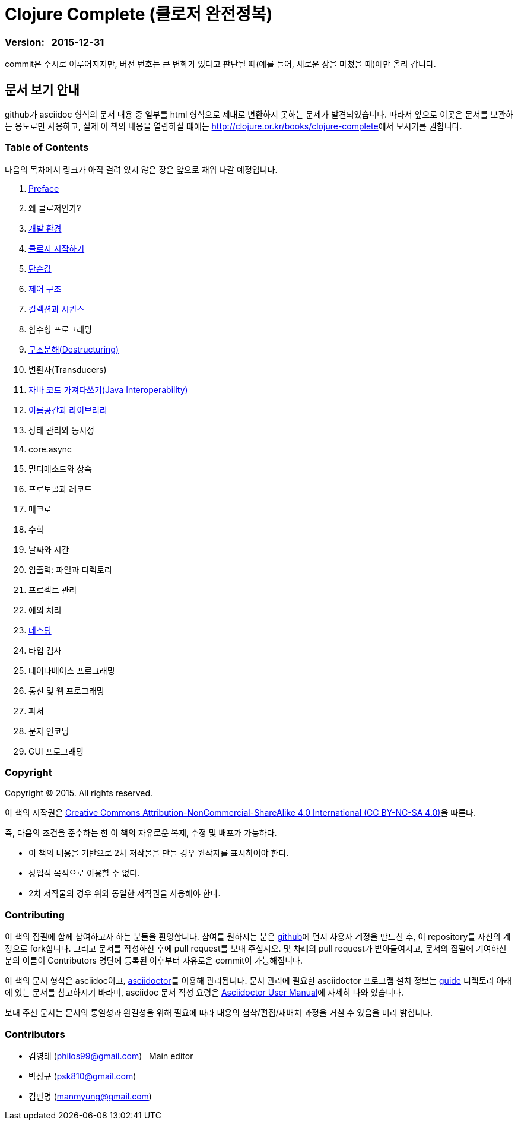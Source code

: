 = Clojure Complete (클로저 완전정복)
:bookseries: Clojure
:doctype: book
:source-language: clojure
:source-highlighter: coderay
//:stem: latexmath
:icons: font
:imagesdir: ./img
:linkcss:
:stylesdir: ../
:stylesheet: my-asciidoctor.css


=== Version: &nbsp; 2015-12-31

[sidebar]
****
commit은 수시로 이루어지지만, 버전 번호는 큰 변화가 있다고 판단될 때(예를 들어, 새로운
장을 마쳤을 때)에만 올라 갑니다.
****

== [small]#문서 보기 안내#

github가 asciidoc 형식의 문서 내용 중 일부를 html 형식으로 제대로 변환하지 못하는 문제가
발견되었습니다. 따라서 앞으로 이곳은 문서를 보관하는 용도로만 사용하고, 실제 이 책의
내용을 열람하실 떄에는 http://clojure.or.kr/books/clojure-complete[]에서 보시기를 권합니다.


=== Table of Contents

다음의 목차에서 링크가 아직 걸려 있지 않은 장은 앞으로 채워 나갈 예정입니다.

:leveloffset: 1

. link:Preface/preface.adoc[Preface]
. 왜 클로저인가?
. link:Development-Environments/development-environments.adoc[개발 환경]
. link:Start/start.adoc[클로저 시작하기]
. link:Simple-Values/simple-values.adoc[단순값]
. link:Flow-Controls/flow-controls.adoc[제어 구조]
. link:Collections-and-Sequences/collections-and-sequences.adoc[컬렉션과 시퀀스]
. 함수형 프로그래밍
. link:Destructuring/destructuring.adoc[구조분해(Destructuring)]
. 변환자(Transducers)
. link:Java-Interoperability/java-interoperability.adoc[자바 코드 가져다쓰기(Java Interoperability)]
. link:Namespaces-and-Libraries/namespaces-and-libraries.adoc[이름공간과 라이브러리]
. 상태 관리와 동시성
. core.async
. 멀티메소드와 상속
. 프로토콜과 레코드
. 매크로
. 수학
. 날짜와 시간
. 입출력: 파일과 디렉토리
. 프로젝트 관리
. 예외 처리
. link:Testing/testing.adoc[테스팅]
. 타입 검사
. 데이타베이스 프로그래밍
. 통신 및 웹 프로그래밍
. 파서
. 문자 인코딩
. GUI 프로그래밍

//. link:Why-Clojure/why-clojure.adoc[Why Clojure?]
//. link:Collections-and-Sequences/collections-and-sequences.adoc[Collections and Sequences]
//. link:Functional-Programming/functional-programming.adoc[함수형 프로그래밍]
//. link:Transducers/transducers.adoc[Transducers]
//. link:Metadata/metadata.adoc[Metadata]
//. link:State-Management-and-Parallel-Programming/state-management-and-parallel-programming.adoc[State Management and Parallel Programming]
//. link:Core-Async/core-async.adoc[core.async]
//. link:Multimedthos-and-Hierarchies/multimedthos-and-hierarchies.adoc[Multimedthos and Hierarchies]
//. link:Protocols-Records-and-Types/protocols-records-and-types.adoc[Protocols, Records and Types]
//. link:Macros/macros.adoc[Macros]
//. link:Numerics and Mathematics/numerics-and-mathematics.adoc[Numerics and Mathematics]
//. link:Project-Management/project-management.adoc[Project Management]
//. link:Testing/testing.adoc[Testing]
//. link:Type-Checking/type-checking.adoc[Type Checking]
//. link:Database-Programming/database-programming.adoc[Database Programming]
//. link:Web-Programming/web-programming.adoc[Web Programming]
//. link:index.asciidoc[Index]
//. link:colo.asciidoc[Colophon]


:leveloffset: 0

=== Copyright

Copyright (C) 2015. All rights reserved.

이 책의 저작권은 https://creativecommons.org/licenses/by-nc-sa/4.0/[Creative Commons Attribution-NonCommercial-ShareAlike 4.0 International (CC BY-NC-SA 4.0)]을 따른다.

즉, 다음의 조건을 준수하는 한 이 책의 자유로운 복제, 수정 및 배포가 가능하다.

* 이 책의 내용을 기반으로 2차 저작물을 만들 경우 원작자를 표시하여야 한다.
* 상업적 목적으로 이용할 수 없다.
* 2차 저작물의 경우 위와 동일한 저작권을 사용해야 한다.


=== Contributing

이 책의 집필에 함께 참여하고자 하는 분들을 환영합니다. 참여를 원하시는 분은
https://github.com/[github]에 먼저 사용자 계정을 만드신 후, 이 repository를 자신의
계정으로 fork합니다. 그리고 문서를 작성하신 후에 pull request를 보내 주십시오. 몇 차례의
pull request가 받아들여지고, 문서의 집필에 기여하신 분의 이름이 Contributors 명단에 등록된
이후부터 자유로운 commit이 가능해집니다.

이 책의 문서 형식은 asciidoc이고, http://asciidoctor.org/[asciidoctor]를 이용해
관리됩니다. 문서 관리에 필요한 asciidoctor 프로그램 설치 정보는 link:guide[] 디렉토리
아래에 있는 문서를 참고하시기 바라며, asciidoc 문서 작성 요령은
http://asciidoctor.org/docs/user-manual/[Asciidoctor User Manual]에 자세히 나와 있습니다.

보내 주신 문서는 문서의 통일성과 완결성을 위해 필요에 따라 내용의 첨삭/편집/재배치 과정을
거칠 수 있음을 미리 밝힙니다.


=== Contributors

* 김영태 (philos99@gmail.com) &nbsp; Main editor
* 박상규 (psk810@gmail.com)
* 김만명 (manmyung@gmail.com)

